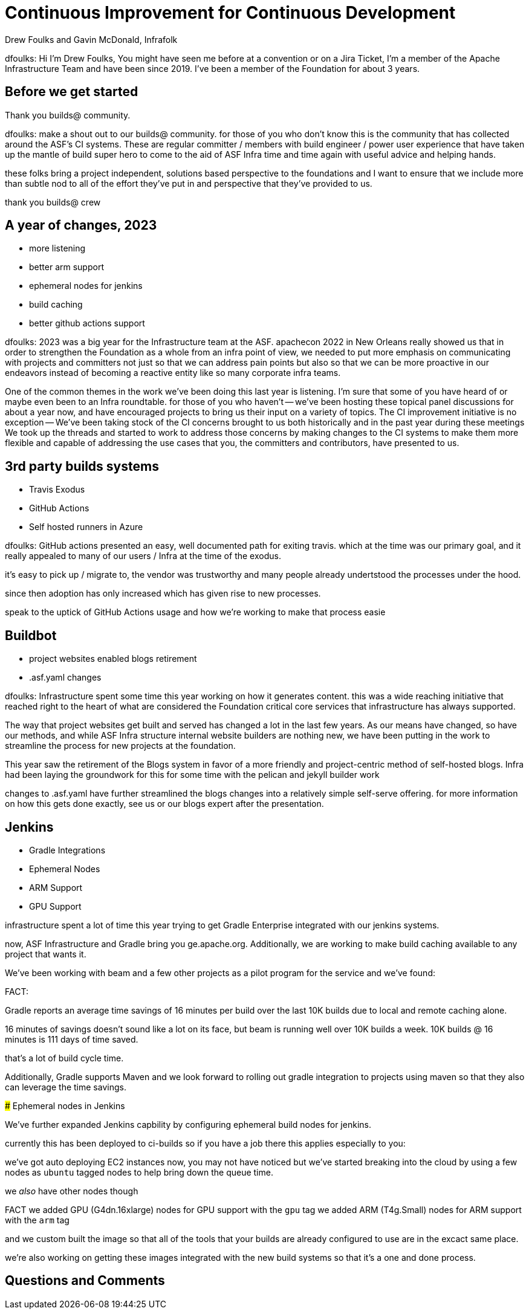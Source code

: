 = Continuous Improvement for Continuous Development
:author: Drew Foulks and Gavin McDonald, Infrafolk

[.notes]
--
dfoulks:
Hi I'm Drew Foulks, You might have seen me before at a convention or on 
a Jira Ticket, I'm a member of the Apache Infrastructure Team and have 
been since 2019. I've been a member of the Foundation for about 3 years.

--

== Before we get started

Thank you builds@ community.
[.notes]
--
dfoulks:
make a shout out to our builds@ community. for those of you who
don't know this is the community that has collected around the ASF's CI 
systems. These are regular committer / members with build engineer / power user
experience that have taken up the mantle of build super hero to come to the
aid of ASF Infra time and time again with useful advice and helping hands.

these folks bring a project independent, solutions based perspective to the
foundations and I want to ensure that we include more than subtle nod to 
all of the effort they've put in and perspective that they've provided to us.

thank you builds@ crew

--

== A year of changes, 2023

[%step]
* more listening
* better arm support
* ephemeral nodes for jenkins
* build caching
* better github actions support

[.notes]
--
dfoulks:
2023 was a big year for the Infrastructure team at the ASF. apachecon 2022
in New Orleans really showed us that in order to strengthen the Foundation
as a whole from an infra point of view, we needed to put more emphasis on
communicating with projects and committers not just so that we can address
pain points but also so that we can be more proactive in our endeavors
instead of becoming a reactive entity like so many corporate infra teams.

One of the common themes in the work we've been doing this last year is 
listening. I'm sure that some of you have heard of or maybe even been to
an Infra roundtable. for those of you who haven't -- we've been hosting 
these topical panel discussions for about a year now, and have encouraged
projects to bring us their input on a variety of topics. The CI improvement
initiative is no exception -- We've been taking stock of the CI concerns
brought to us both historically and in the past year during these meetings
We took up the threads and started to work to address those concerns by 
making changes to the CI systems to make them more flexible and capable
of addressing the use cases that you, the committers and contributors,
have presented to us.
--

== 3rd party builds systems
[%step]
* Travis Exodus
* GitHub Actions
  * Self hosted runners in Azure

[.notes]
--
dfoulks:
GitHub actions presented an easy, well documented path for exiting travis.
which at the time was our primary goal, and it really appealed to many of
our users / Infra at the time of the exodus.

it's easy to pick up / migrate to, the vendor was trustworthy
and many people already undertstood the processes under the hood.

since then adoption has only increased which has given rise to new processes.


speak to the uptick of GitHub Actions usage and how we're working to make that process easie
--

== Buildbot

[%step]
* project websites enabled blogs retirement
* .asf.yaml changes

[.notes]
--
dfoulks:
Infrastructure spent some time this year working on how it generates content.
this was a wide reaching initiative that reached right to the heart of what
are considered the Foundation critical core services that infrastructure has
always supported.

The way that project websites get built and served has changed a lot in the
last few years. As our means have changed, so have our methods, and while
ASF Infra structure internal website builders are nothing new, we have been
putting in the work to streamline the process for new projects at the foundation.

This year saw the retirement of the Blogs system in favor of a more friendly
and project-centric method of self-hosted blogs. Infra had been laying the
groundwork for this for some time with the pelican and jekyll builder work

changes to .asf.yaml have further streamlined the blogs changes into a
relatively simple self-serve offering. for more information on how this
gets done exactly, see us or our blogs expert after the presentation.
--

== Jenkins
[%step]
* Gradle Integrations
* Ephemeral Nodes
  * ARM Support
  * GPU Support

[.notes]
--
infrastructure spent a lot of time this year trying to get Gradle Enterprise
integrated with our jenkins systems. 

now, ASF Infrastructure and Gradle bring you ge.apache.org. Additionally,
we are working to make build caching available to any project that wants it.

We've been working with beam and a few other projects as a pilot program
for the service and we've found:

###### FACT: 

Gradle reports an average time savings of 16 minutes per build over the
last 10K builds due to local and remote caching alone.

16 minutes of savings doesn't sound like a lot on its face, but beam
is running well over 10K builds a week. 10K builds @ 16 minutes is 
111 days of time saved.

that's a lot of build cycle time.

Additionally, Gradle supports Maven and we look forward to rolling out
gradle integration to projects using maven so that they also can leverage
the time savings.

##### Ephemeral nodes in Jenkins

We've further expanded Jenkins capbility by configuring ephemeral build 
nodes for jenkins.

currently this has been deployed to ci-builds so if you have a job there
this applies especially to you:

we've got auto deploying EC2 instances now, you may not have noticed but
we've started breaking into the cloud by using a few nodes as `ubuntu` tagged
nodes to help bring down the queue time.

we _also_ have other nodes though

###### FACT
we added GPU (G4dn.16xlarge) nodes for GPU support with the `gpu` tag
we added ARM (T4g.Small) nodes for ARM support with the `arm` tag

and we custom built the image so that all of the tools that your builds
are already configured to use are in the excact same place.

we're also working on getting these images integrated with the new build
systems so that it's a one and done process.
--

== Questions and Comments
